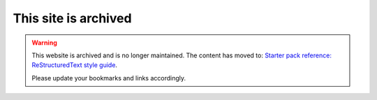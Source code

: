 This site is archived
=====================

.. warning::
   This website is archived and is no longer maintained. The content has moved to: `Starter pack reference: ReStructuredText style guide <https://canonical-starter-pack.readthedocs-hosted.com/latest/reference/style-guide/>`_.

   Please update your bookmarks and links accordingly.